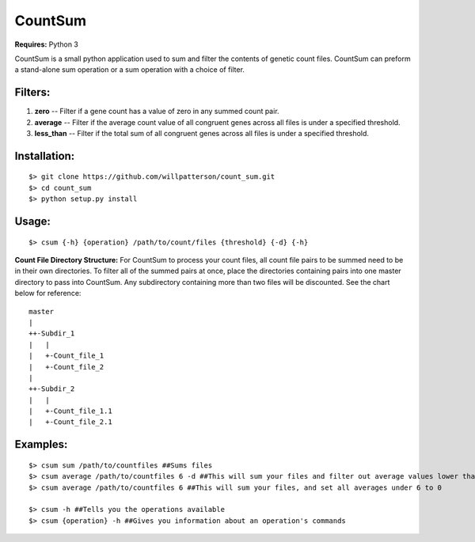 ********
CountSum
********

**Requires:** Python 3

CountSum is a small python application used to sum and filter the contents of genetic count files. 
CountSum can preform a stand-alone sum operation or a sum operation with a choice of filter.

Filters:
========

1. **zero**      -- Filter if a gene count has a value of zero in any summed count pair.
2. **average**   -- Filter if the average count value of all congruent genes across all files is under a specified threshold.
3. **less_than** -- Filter if the total sum of all congruent genes across all files is under a specified threshold.

Installation: 
=============
::

    $> git clone https://github.com/willpatterson/count_sum.git
    $> cd count_sum
    $> python setup.py install

Usage: 
======
::

    $> csum {-h} {operation} /path/to/count/files {threshold} {-d} {-h}

**Count File Directory Structure:**
For CountSum to process your count files, all count file pairs to be summed need to be in their own directories. To filter all of the summed pairs at once, place the directories containing pairs into one master directory to pass into CountSum. Any subdirectory containing more than two files will be discounted. See the chart below for reference:

::

    master 
    | 
    ++-Subdir_1 
    |   | 
    |   +-Count_file_1 
    |   +-Count_file_2
    |
    ++-Subdir_2
    |   |
    |   +-Count_file_1.1
    |   +-Count_file_2.1


Examples:
=========
::

    $> csum sum /path/to/countfiles ##Sums files
    $> csum average /path/to/countfiles 6 -d ##This will sum your files and filter out average values lower than 6
    $> csum average /path/to/countfiles 6 ##This will sum your files, and set all averages under 6 to 0

    $> csum -h ##Tells you the operations available 
    $> csum {operation} -h ##Gives you information about an operation's commands

